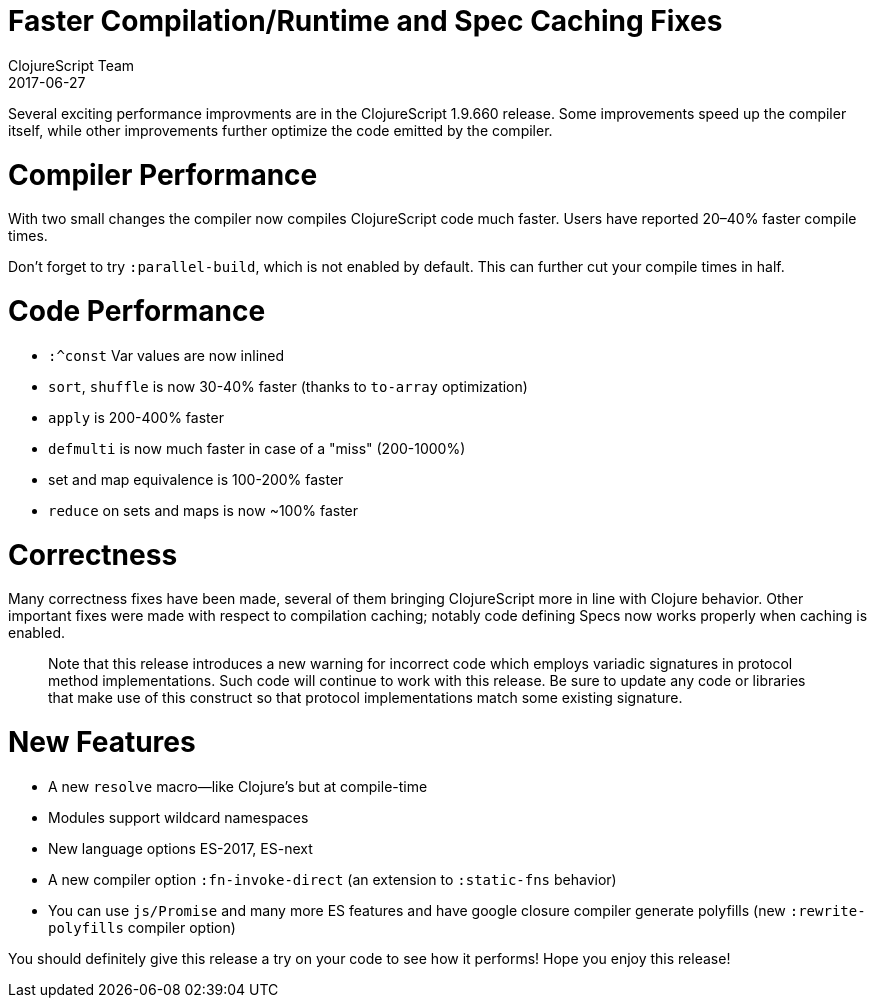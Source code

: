 = Faster Compilation/Runtime and Spec Caching Fixes
ClojureScript Team
2017-06-27
:jbake-type: post

ifdef::env-github,env-browser[:outfilesuffix: .adoc]

Several exciting performance improvments are in the ClojureScript 1.9.660 release. Some improvements speed up the compiler itself, while other improvements further optimize the code emitted by the compiler.

# Compiler Performance

With two small changes the compiler now compiles ClojureScript code much faster. Users have reported 20–40% faster compile times.

Don't forget to try `:parallel-build`, which is not enabled by default. This can further cut your compile times in half.

# Code Performance

* `:^const` Var values are now inlined
* `sort`, `shuffle` is now 30-40% faster (thanks to `to-array` optimization)
* `apply` is 200-400% faster
* `defmulti` is now much faster in case of a "miss" (200-1000%)
* set and map equivalence is 100-200% faster
* `reduce` on sets and maps is now ~100% faster

# Correctness

Many correctness fixes have been made, several of them bringing ClojureScript more in line with Clojure behavior. Other important fixes were made with respect to compilation caching; notably code defining Specs now works properly when caching is enabled.

> Note that this release introduces a new warning for incorrect code which employs variadic signatures in protocol method implementations. Such code will continue to work with this release. Be sure to update any code or libraries that make use of this construct so that protocol implementations match some existing signature.

# New Features

* A new `resolve` macro—like Clojure's but at compile-time
* Modules support wildcard namespaces
* New language options ES-2017, ES-next
* A new compiler option `:fn-invoke-direct` (an extension to  `:static-fns` behavior)
* You can use `js/Promise` and many more ES features and have google closure compiler generate polyfills (new `:rewrite-polyfills` compiler option)

You should definitely give this release a try on your code to see how it performs! Hope you enjoy this release!
